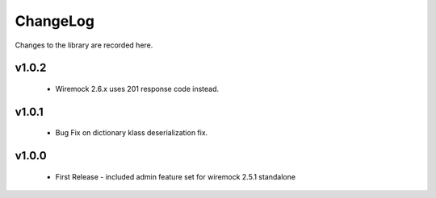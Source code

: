.. _changelog:

ChangeLog
=========

Changes to the library are recorded here.

v1.0.2
------
  * Wiremock 2.6.x uses 201 response code instead.

v1.0.1
------
  * Bug Fix on dictionary klass deserialization fix.

v1.0.0
------
  * First Release - included admin feature set for wiremock 2.5.1 standalone

